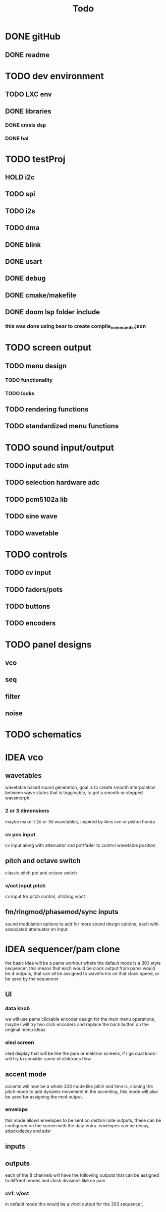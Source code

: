 #+title: Todo
* DONE gitHub
** DONE readme
* TODO dev environment
** TODO LXC env
** DONE libraries
*** DONE cmsis dsp
*** DONE hal
* TODO testProj
** HOLD i2c
** TODO spi
** TODO i2s
** TODO dma
** DONE blink
** DONE usart
** DONE debug
** DONE cmake/makefile
** DONE doom lsp folder include
*** this was done using bear to create compile_commands.json
* TODO screen output
** TODO menu design
*** TODO functionality
*** TODO looks
** TODO rendering functions
** TODO standardized menu functions
* TODO sound input/output
** TODO input adc stm
** TODO selection hardware adc
** TODO pcm5102a lib
** TODO sine wave
** TODO wavetable
* TODO controls
** TODO cv input
** TODO faders/pots
** TODO buttons
** TODO encoders
* TODO panel designs
** vco
** seq
** filter
** noise
* TODO schematics

* IDEA vco
** wavetables
wavetable based sound generation, goal is to create smooth interpolation between wave states that is toggleable, to get a smooth or stepped wavemorph.
*** 2 or 3 dimensions
maybe make it 2d or 3d wavetables, inspired by 4ms svn or piston honda
*** cv pos input
cv input along with attenuator and pot/fader to control wavetable position.
** pitch and octave switch
classic pitch pot and octave switch
*** v/oct input pitch
cv input for pitch control, utilizing v/oct
** fm/ringmod/phasemod/sync inputs
sound modulation options to add for more sound design options, each with associated attenuator on input.
* IDEA sequencer/pam clone
the basic idea will be a pams workout where the default mode is a 303 style sequencer. this means that each would be clock output from pams would be 4 outputs, that can all be assigned to waveforms on that clock speed, or be used by the sequencer
** UI
*** data knob
we will use pams clickable encoder design for the main menu operations, maybe i will try two click encoders and replace the back button on the original menu ideas.
*** oled screen
oled display that will be like the pam or elektron screens, if i go dual knob i will try to consider some of elektrons flow.
** accent mode
accents will now be a whole 303 mode like pitch and time is, cloning the pitch mode to add dynamic movement in the accenting, this mode will also be used for assigning the mod output.
*** envelops
this mode allows envelopes to be sent on certain note outputs, these can be configured on the screen with the data entry.
envelopes can be decay, attack/decay and adsr
** inputs

** outputs
each of the 8 channels will have the following outputs that can be assigned to diffrent modes and clock divisions like on pam.
*** cv1: v/oct
in default mode this would be a v/oct output for the 303 sequencer,
*** cv2: accent
in default mode this would be the 303's accent output, can be used to send static values, slides between accents or envelopes like the mod output.
*** cv3: mod
in default mode this would be a new addition to the 303 sequencer, allowing envelopes to be generated and sent, or for it to behave like a second accent
*** cv4: gate/trig
in default mode this owuld be the gate/trigger output.
* IDEA filter
filter bank inspired by qpas, i want a spicy multi filter!
* IDEA noie
noise module utilizing gameboy carts to get random data for noise. noise would be generated from windows of data on the input that can be scanned through like a wavetable, the length of the scan window can be determined, allowing non noise sounds to be synthesized possibly.
